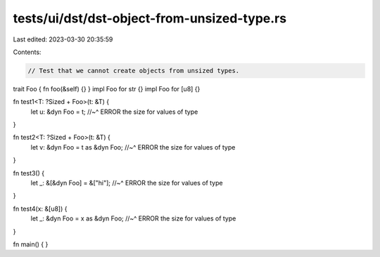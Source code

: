 tests/ui/dst/dst-object-from-unsized-type.rs
============================================

Last edited: 2023-03-30 20:35:59

Contents:

.. code-block:: rs

    // Test that we cannot create objects from unsized types.

trait Foo { fn foo(&self) {} }
impl Foo for str {}
impl Foo for [u8] {}

fn test1<T: ?Sized + Foo>(t: &T) {
    let u: &dyn Foo = t;
    //~^ ERROR the size for values of type
}

fn test2<T: ?Sized + Foo>(t: &T) {
    let v: &dyn Foo = t as &dyn Foo;
    //~^ ERROR the size for values of type
}

fn test3() {
    let _: &[&dyn Foo] = &["hi"];
    //~^ ERROR the size for values of type
}

fn test4(x: &[u8]) {
    let _: &dyn Foo = x as &dyn Foo;
    //~^ ERROR the size for values of type
}

fn main() { }


